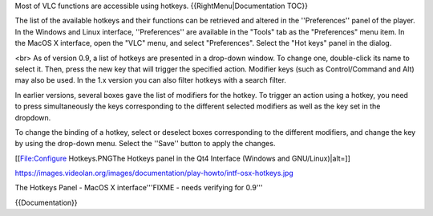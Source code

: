 Most of VLC functions are accessible using hotkeys.
{{RightMenu|Documentation TOC}}

The list of the available hotkeys and their functions can be retrieved
and altered in the ''Preferences'' panel of the player. In the Windows
and Linux interface, ''Preferences'' are available in the "Tools" tab as
the "Preferences" menu item. In the MacOS X interface, open the "VLC"
menu, and select "Preferences". Select the "Hot keys" panel in the
dialog.

<br> As of version 0.9, a list of hotkeys are presented in a drop-down
window. To change one, double-click its name to select it. Then, press
the new key that will trigger the specified action. Modifier keys (such
as Control/Command and Alt) may also be used. In the 1.x version you can
also filter hotkeys with a search filter.

In earlier versions, several boxes gave the list of modifiers for the
hotkey. To trigger an action using a hotkey, you need to press
simultaneously the keys corresponding to the different selected
modifiers as well as the key set in the dropdown.

To change the binding of a hotkey, select or deselect boxes
corresponding to the different modifiers, and change the key by using
the drop-down menu. Select the ''Save'' button to apply the changes.

[[File:Configure Hotkeys.PNGThe Hotkeys panel in the Qt4 Interface
(Windows and GNU/Linux)|alt=]]

https://images.videolan.org/images/documentation/play-howto/intf-osx-hotkeys.jpg

The Hotkeys Panel - MacOS X interface'''FIXME - needs verifying for
0.9'''

{{Documentation}}
